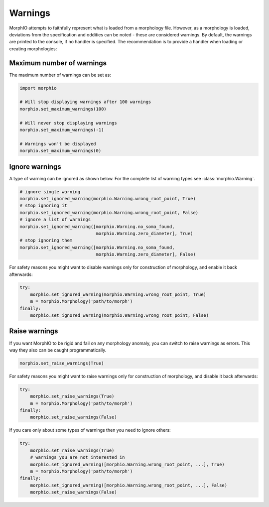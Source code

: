 Warnings
========

MorphIO attempts to faithfully represent what is loaded from a morphology file.
However, as a morphology is loaded, deviations from the specification and oddities can be noted - these are considered warnings.
By default, the warnings are printed to the console, if no handler is specified.
The recommendation is to provide a handler when loading or creating morphologies:

.. code-block:: python


Maximum number of warnings
~~~~~~~~~~~~~~~~~~~~~~~~~~
The maximum number of warnings can be set as:

.. code-block:: python

   import morphio

   # Will stop displaying warnings after 100 warnings
   morphio.set_maximum_warnings(100)

   # Will never stop displaying warnings
   morphio.set_maximum_warnings(-1)

   # Warnings won't be displayed
   morphio.set_maximum_warnings(0)

Ignore warnings
~~~~~~~~~~~~~~~

A type of warning can be ignored as shown below. For the complete list of warning types see :class:`morphio.Warning`.

.. code-block:: python

   # ignore single warning
   morphio.set_ignored_warning(morphio.Warning.wrong_root_point, True)
   # stop ignoring it
   morphio.set_ignored_warning(morphio.Warning.wrong_root_point, False)
   # ignore a list of warnings
   morphio.set_ignored_warning([morphio.Warning.no_soma_found,
                                morphio.Warning.zero_diameter], True)
   # stop ignoring them
   morphio.set_ignored_warning([morphio.Warning.no_soma_found,
                                morphio.Warning.zero_diameter], False)

For safety reasons you might want to disable warnings only for construction of morphology, and enable it back
afterwards:

.. code-block:: python

   try:
       morphio.set_ignored_warning(morphio.Warning.wrong_root_point, True)
       m = morphio.Morphology('path/to/morph')
   finally:
       morphio.set_ignored_warning(morphio.Warning.wrong_root_point, False)


Raise warnings
~~~~~~~~~~~~~~
If you want MorphIO to be rigid and fail on any morphology anomaly, you can switch to raise warnings as errors.
This way they also can be caught programmatically.

.. code-block:: python

   morphio.set_raise_warnings(True)

For safety reasons you might want to raise warnings only for construction of morphology, and disable it back
afterwards:

.. code-block:: python

   try:
       morphio.set_raise_warnings(True)
       m = morphio.Morphology('path/to/morph')
   finally:
       morphio.set_raise_warnings(False)

If you care only about some types of warnings then you need to ignore others:

.. code-block:: python

   try:
       morphio.set_raise_warnings(True)
       # warnings you are not interested in
       morphio.set_ignored_warning([morphio.Warning.wrong_root_point, ...], True)
       m = morphio.Morphology('path/to/morph')
   finally:
       morphio.set_ignored_warning([morphio.Warning.wrong_root_point, ...], False)
       morphio.set_raise_warnings(False)
